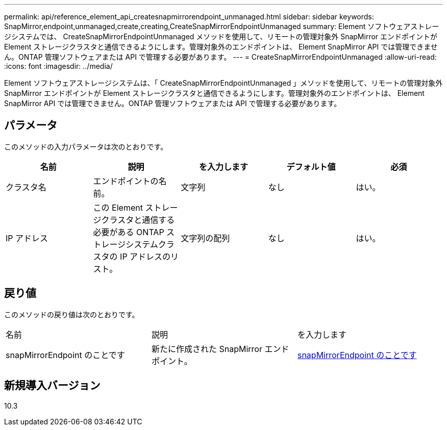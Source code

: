 ---
permalink: api/reference_element_api_createsnapmirrorendpoint_unmanaged.html 
sidebar: sidebar 
keywords: SnapMirror,endpoint,unmanaged,create,creating,CreateSnapMirrorEndpointUnmanaged 
summary: Element ソフトウェアストレージシステムでは、 CreateSnapMirrorEndpointUnmanaged メソッドを使用して、リモートの管理対象外 SnapMirror エンドポイントが Element ストレージクラスタと通信できるようにします。管理対象外のエンドポイントは、 Element SnapMirror API では管理できません。ONTAP 管理ソフトウェアまたは API で管理する必要があります。 
---
= CreateSnapMirrorEndpointUnmanaged
:allow-uri-read: 
:icons: font
:imagesdir: ../media/


[role="lead"]
Element ソフトウェアストレージシステムは、「 CreateSnapMirrorEndpointUnmanaged 」メソッドを使用して、リモートの管理対象外 SnapMirror エンドポイントが Element ストレージクラスタと通信できるようにします。管理対象外のエンドポイントは、 Element SnapMirror API では管理できません。ONTAP 管理ソフトウェアまたは API で管理する必要があります。



== パラメータ

このメソッドの入力パラメータは次のとおりです。

|===
| 名前 | 説明 | を入力します | デフォルト値 | 必須 


 a| 
クラスタ名
 a| 
エンドポイントの名前。
 a| 
文字列
 a| 
なし
 a| 
はい。



 a| 
IP アドレス
 a| 
この Element ストレージクラスタと通信する必要がある ONTAP ストレージシステムクラスタの IP アドレスのリスト。
 a| 
文字列の配列
 a| 
なし
 a| 
はい。

|===


== 戻り値

このメソッドの戻り値は次のとおりです。

|===


| 名前 | 説明 | を入力します 


 a| 
snapMirrorEndpoint のことです
 a| 
新たに作成された SnapMirror エンドポイント。
 a| 
xref:reference_element_api_snapmirrorendpoint.adoc[snapMirrorEndpoint のことです]

|===


== 新規導入バージョン

10.3
